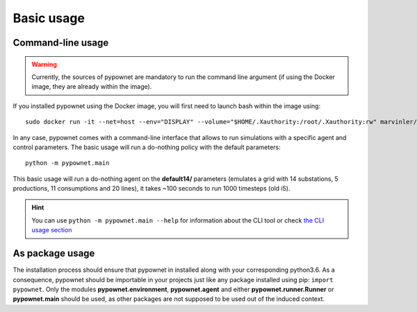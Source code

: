 ***********
Basic usage
***********

Command-line usage
******************

.. WARNING:: Currently, the sources of pypownet are mandatory to run the command line argument (if using the Docker image, they are already within the image).

If you installed pypownet using the Docker image, you will first need to launch bash within the image using::

    sudo docker run -it --net=host --env="DISPLAY" --volume="$HOME/.Xauthority:/root/.Xauthority:rw" marvinler/pypownet sh



In any case, pypownet comes with a command-line interface that allows to run simulations with a specific agent and control parameters. The basic usage will run a do-nothing policy with the default parameters::

    python -m pypownet.main

This basic usage will run a do-nothing agent on the **default14/** parameters (emulates a grid with 14 substations, 5 productions, 11 consumptions and 20 lines), it takes ~100 seconds to run 1000 timesteps (old i5).

.. Hint:: You can use ``python -m pypownet.main --help`` for information about the CLI tool or check `the CLI usage section <cli_usage.rst>`__


As package usage
****************

The installation process should ensure that pypownet in installed along with your corresponding python3.6.
As a consequence, pypownet should be importable in your projects just like any package installed using pip: ``import pypownet``.
Only the modules **pypownet.environment**, **pypownet.agent** and either **pypownet.runner.Runner** or **pypownet.main** should be used, as other packages are not supposed to be used out of the induced context.
